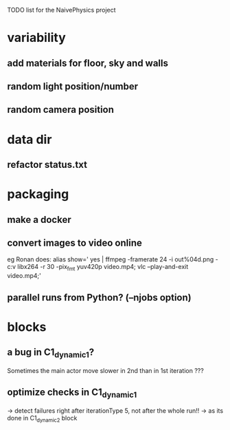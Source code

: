 TODO list for the NaivePhysics project

* variability
** add materials for floor, sky and walls
** random light position/number
** random camera position
* data dir
** refactor status.txt
* packaging
** make a docker
** convert images to video online
   eg Ronan does:
   alias show=' yes | ffmpeg -framerate 24 -i out%04d.png -c:v libx264 -r 30 -pix_fmt yuv420p video.mp4; vlc --play-and-exit video.mp4;'
** parallel runs from Python? (--njobs option)
* blocks
** a bug in C1_dynamic_1?
   Sometimes the main actor move slower in 2nd than in 1st iteration ???
** optimize checks in C1_dynamic_1
   -> detect failures right after iterationType 5, not after the whole run!!
   -> as its done in C1_dynamic_2 block
